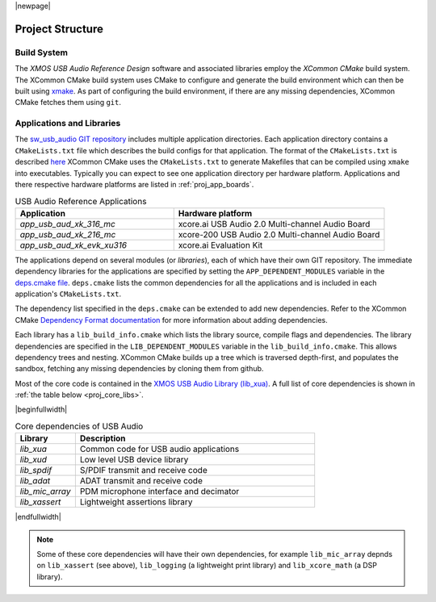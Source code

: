 |newpage|

Project Structure
=================

.. _proj_build_system:

Build System
------------

The `XMOS USB Audio Reference Design` software and associated libraries employ the `XCommon CMake` build system.
The XCommon CMake build system uses CMake to configure and generate the build environment which can then be built using
`xmake <https://www.xmos.ai/documentation/XM-014363-PC-7/html/tools-guide/tools-ref/cmd-line-tools/xmake-manual/xmake-manual.html#xmake>`_.
As part of configuring the build environment, if there are any missing dependencies, XCommon CMake fetches them using ``git``.

Applications and Libraries
--------------------------

The `sw_usb_audio GIT repository <https://github.com/xmos/sw_usb_audio>`_ includes multiple application directories.
Each application directory contains a ``CMakeLists.txt`` file which describes the build configs for that application.
The format of the ``CMakeLists.txt`` is described `here <https://www.xmos.com/documentation/XM-015090-PC-2/html/doc/config_files.html>`_
XCommon CMake uses the ``CMakeLists.txt`` to generate Makefiles that can be compiled using ``xmake`` into executables.
Typically you can expect to see one application directory per hardware platform.
Applications and there respective hardware platforms are listed in :ref:`proj_app_boards`.

.. _proj_app_boards:

.. list-table:: USB Audio Reference Applications
   :header-rows: 1
   :widths: 60 80

   * - Application
     - Hardware platform
   * - `app_usb_aud_xk_316_mc`
     - xcore.ai USB Audio 2.0 Multi-channel Audio Board
   * - `app_usb_aud_xk_216_mc`
     - xcore-200 USB Audio 2.0 Multi-channel Audio Board
   * - `app_usb_aud_xk_evk_xu316`
     - xcore.ai Evaluation Kit

The applications depend on several modules (or `libraries`), each of which have their own GIT repository. The immediate
dependency libraries for the applications are specified by setting the ``APP_DEPENDENT_MODULES`` variable in the
`deps.cmake file <https://github.com/xmos/sw_usb_audio/blob/develop/deps.cmake>`_. ``deps.cmake`` lists the common dependencies for
all the applications and is included in each application's ``CMakeLists.txt``.

The dependency list specified in the ``deps.cmake`` can be extended to add new dependencies. Refer to the XCommon CMake
`Dependency Format documentation <https://www.xmos.com/documentation/XM-015090-PC-2/html/doc/api_reference/dependency_format.html#dependency-format>`_
for more information about adding dependencies.

Each library has a ``lib_build_info.cmake`` which lists the library source, compile flags and dependencies. The library dependencies are
specified in the ``LIB_DEPENDENT_MODULES`` variable in the ``lib_build_info.cmake``.
This allows dependency trees and nesting. XCommon CMake builds up a tree which is traversed depth-first, and populates the sandbox, fetching
any missing dependencies by cloning them from github.

Most of the core code is contained in the `XMOS USB Audio Library (lib_xua) <https://www.xmos.com/file/lib_xua>`_. A full list of core dependencies is shown
in :ref:`the table below <proj_core_libs>`.


.. _proj_core_libs:

|beginfullwidth|

.. list-table:: Core dependencies of USB Audio
   :header-rows: 1
   :widths: 20 80

   * - Library
     - Description
   * - `lib_xua`
     - Common code for USB audio applications
   * - `lib_xud`
     - Low level USB device library
   * - `lib_spdif`
     - S/PDIF transmit and receive code
   * - `lib_adat`
     - ADAT transmit and receive code
   * - `lib_mic_array`
     - PDM microphone interface and decimator
   * - `lib_xassert`
     - Lightweight assertions library

|endfullwidth|

.. note::

   Some of these core dependencies will have their own dependencies, for example ``lib_mic_array`` depnds on ``lib_xassert`` (see above), ``lib_logging`` (a lightweight print library) and ``lib_xcore_math`` (a DSP library).


